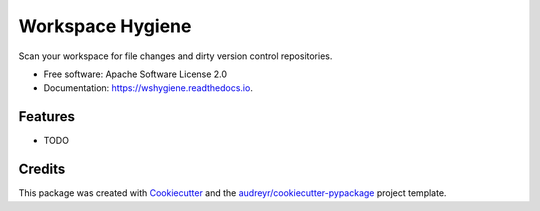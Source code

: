 ===============================
Workspace Hygiene
===============================


.. image:: https://img.shields.io/pypi/v/wshygiene.svg
        :target: https://pypi.python.org/pypi/wshygiene

.. image:: https://img.shields.io/travis/doriantaylor/wshygiene.svg
        :target: https://travis-ci.org/doriantaylor/wshygiene

.. image:: https://readthedocs.org/projects/wshygiene/badge/?version=latest
        :target: https://wshygiene.readthedocs.io/en/latest/?badge=latest
        :alt: Documentation Status

.. image:: https://pyup.io/repos/github/doriantaylor/wshygiene/shield.svg
     :target: https://pyup.io/repos/github/doriantaylor/wshygiene/
     :alt: Updates


Scan your workspace for file changes and dirty version control repositories.


* Free software: Apache Software License 2.0
* Documentation: https://wshygiene.readthedocs.io.


Features
--------

* TODO

Credits
---------

This package was created with Cookiecutter_ and the `audreyr/cookiecutter-pypackage`_ project template.

.. _Cookiecutter: https://github.com/audreyr/cookiecutter
.. _`audreyr/cookiecutter-pypackage`: https://github.com/audreyr/cookiecutter-pypackage

